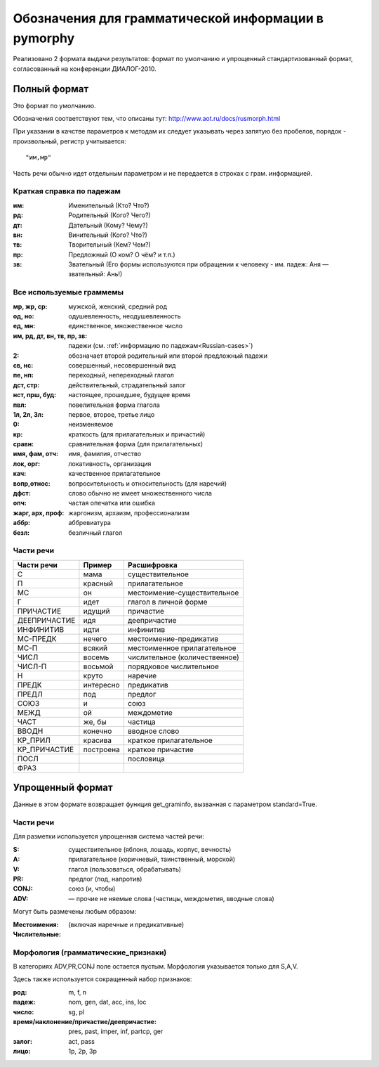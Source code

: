 
.. _parameter-format:

Обозначения для грамматической информации в pymorphy
----------------------------------------------------

Реализовано 2 формата выдачи результатов: формат по умолчанию и упрощенный
стандартизованный формат, согласованный на конференции ДИАЛОГ-2010.

Полный формат
^^^^^^^^^^^^^

Это формат по умолчанию.

Обозначения соответствуют тем, что описаны тут:
http://www.aot.ru/docs/rusmorph.html

При указании в качстве параметров к методам их следует указывать через
запятую без пробелов, порядок - произвольный, регистр учитывается::

    "им,мр"

Часть речи обычно идет отдельным параметром и не передается в строках с грам.
информацией.

.. _Russian-cases:

Краткая справка по падежам
##########################

:им: Именительный (Кто? Что?)
:рд: Родительный (Кого? Чего?)
:дт: Дательный (Кому? Чему?)
:вн: Винительный (Кого? Что?)
:тв: Творительный (Кем? Чем?)
:пр: Предложный (О ком? О чём? и т.п.)
:зв: Звательный (Его формы используются при обращении к человеку - им. падеж: Аня — звательный: Ань!)


Все используемые граммемы
#########################

:мр, жр, ср: мужской, женский, средний род
:од, но: одушевленность, неодушевленность
:ед, мн: единственное, множественное число
:им, рд, дт, вн, тв, пр, зв: падежи (см. :ref:`информацию по падежам<Russian-cases>`)
:2: обозначает второй родительный или второй предложный падежи
:св, нс: совершенный, несовершенный вид
:пе, нп: переходный, непереходный глагол
:дст, стр: действительный, страдательный залог
:нст, прш, буд: настоящее, прошедшее, будущее время
:пвл: повелительная форма глагола
:1л, 2л, 3л: первое, второе, третье лицо
:0: неизменяемое
:кр: краткость (для прилагательных и причастий)
:сравн: сравнительная форма (для прилагательных)
:имя, фам, отч: имя, фамилия, отчество
:лок, орг: локативность, организация
:кач: качественное прилагательное
:вопр,относ: вопросительность и относительность (для наречий)
:дфст: слово обычно не имеет множественного числа
:опч: частая опечатка или ошибка
:жарг, арх, проф: жаргонизм, архаизм, профессионализм
:аббр: аббревиатура
:безл: безличный глагол


Части речи
##########

==============    =================   ==================
Части речи        Пример              Расшифровка
==============    =================   ==================
C                 мама                существительное
П                 красный             прилагательное
МС                он                  местоимение-существительное
Г                 идет                глагол в личной форме
ПРИЧАСТИЕ         идущий              причастие
ДЕЕПРИЧАСТИЕ      идя                 деепричастие
ИНФИНИТИВ         идти                инфинитив
МС-ПРЕДК          нечего              местоимение-предикатив
МС-П              всякий              местоименное прилагательное
ЧИСЛ              восемь              числительное (количественное)
ЧИСЛ-П            восьмой             порядковое числительное
Н                 круто               наречие
ПРЕДК             интересно           предикатив
ПРЕДЛ             под                 предлог
СОЮЗ              и                   союз
МЕЖД              ой                  междометие
ЧАСТ              же, бы              частица
ВВОДН             конечно             вводное слово
КР_ПРИЛ           красива             краткое прилагательное
КР_ПРИЧАСТИЕ      построена           краткое причастие
ПОСЛ                                  пословица
ФРАЗ
==============    =================   ==================

Упрощенный формат
^^^^^^^^^^^^^^^^^

Данные в этом формате возвращает функция get_graminfo, вызванная с параметром
standard=True.

Части речи
##########

Для разметки используется упрощенная система частей речи:

:S: существительное (яблоня, лошадь, корпус, вечность)
:A: прилагательное (коричневый, таинственный, морской)
:V: глагол (пользоваться, обрабатывать)
:PR: предлог (под, напротив)
:CONJ: союз (и, чтобы)
:ADV: — прочие не няемые слова (частицы, междометия, вводные слова)

Могут быть размечены любым образом:

:Местоимения: (включая наречные и предикативные)
:Числительные:

Морфология (грамматические_признаки)
####################################

В категориях ADV,PR,CONJ поле остается пустым. Морфология указывается
только для S,A,V.

Здесь также используется сокращенный набор признаков:

:род: m, f, n
:падеж: nom, gen, dat, acc, ins, loc
:число: sg, pl
:время/наклонение/причастие/деепричастие: pres, past, imper, inf, partcp, ger
:залог: act, pass
:лицо: 1p, 2p, 3p